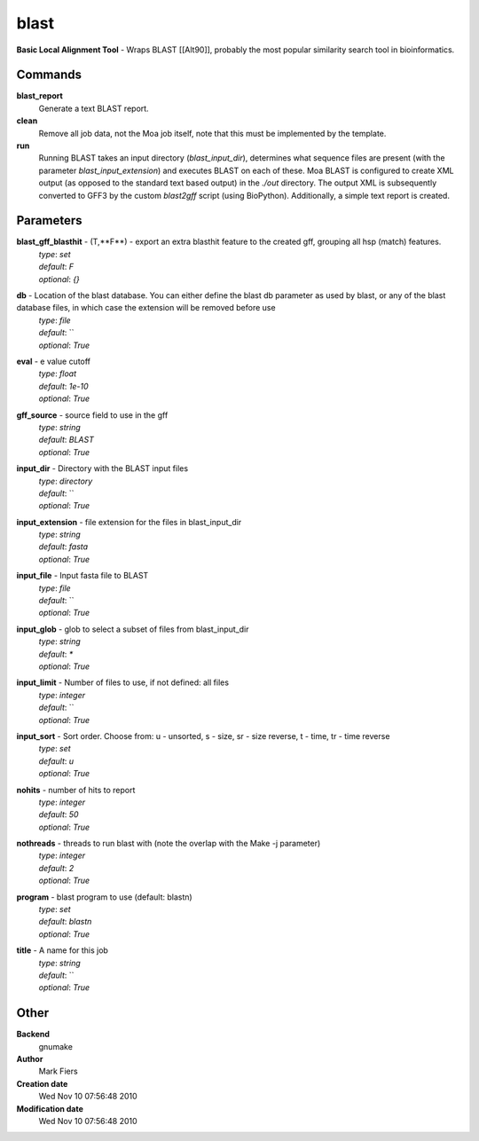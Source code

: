 blast
------------------------------------------------

**Basic Local Alignment Tool** - Wraps BLAST [[Alt90]], probably the most popular similarity search tool in bioinformatics.

Commands
~~~~~~~~

**blast_report**
  Generate a text BLAST report.


**clean**
  Remove all job data, not the Moa job itself, note that this must be implemented by the template.


**run**
  Running BLAST takes an input directory (*blast_input_dir*), determines what sequence files are present (with the parameter *blast_input_extension*) and executes BLAST on each of these. Moa BLAST is configured to create XML output (as opposed to the standard text based output) in the *./out* directory. The output XML is subsequently converted to GFF3 by the custom *blast2gff* script (using BioPython). Additionally, a simple text report is created.





Parameters
~~~~~~~~~~



**blast_gff_blasthit** - (T,**F**) - export an extra blasthit feature to the created gff, grouping all hsp (match) features.
  | *type*: `set`
  | *default*: `F`
  | *optional*: `{}`



**db** - Location of the blast database. You can either define the blast db parameter as used by blast, or any of the blast database files, in which case the extension will be removed before use
  | *type*: `file`
  | *default*: ``
  | *optional*: `True`



**eval** - e value cutoff
  | *type*: `float`
  | *default*: `1e-10`
  | *optional*: `True`



**gff_source** - source field to use in the gff
  | *type*: `string`
  | *default*: `BLAST`
  | *optional*: `True`



**input_dir** - Directory with the BLAST input files
  | *type*: `directory`
  | *default*: ``
  | *optional*: `True`



**input_extension** - file extension for the files in blast_input_dir
  | *type*: `string`
  | *default*: `fasta`
  | *optional*: `True`



**input_file** - Input fasta file to BLAST
  | *type*: `file`
  | *default*: ``
  | *optional*: `True`



**input_glob** - glob to select a subset of files from blast_input_dir
  | *type*: `string`
  | *default*: `*`
  | *optional*: `True`



**input_limit** - Number of files to use, if not defined: all files
  | *type*: `integer`
  | *default*: ``
  | *optional*: `True`



**input_sort** - Sort order. Choose from: u - unsorted, s - size, sr - size reverse, t - time, tr - time reverse
  | *type*: `set`
  | *default*: `u`
  | *optional*: `True`



**nohits** - number of hits to report
  | *type*: `integer`
  | *default*: `50`
  | *optional*: `True`



**nothreads** - threads to run blast with (note the overlap with the Make -j parameter)
  | *type*: `integer`
  | *default*: `2`
  | *optional*: `True`



**program** - blast program to use (default: blastn)
  | *type*: `set`
  | *default*: `blastn`
  | *optional*: `True`



**title** - A name for this job
  | *type*: `string`
  | *default*: ``
  | *optional*: `True`



Other
~~~~~

**Backend**
  gnumake
**Author**
  Mark Fiers
**Creation date**
  Wed Nov 10 07:56:48 2010
**Modification date**
  Wed Nov 10 07:56:48 2010




